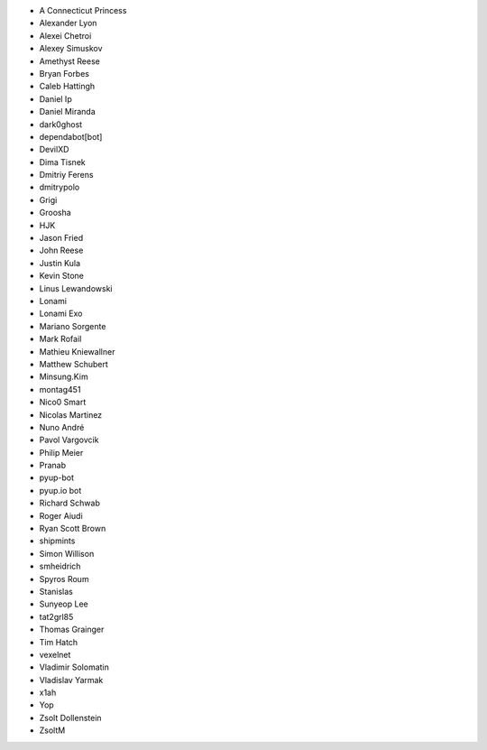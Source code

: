 * A Connecticut Princess
* Alexander Lyon
* Alexei Chetroi
* Alexey Simuskov
* Amethyst Reese
* Bryan Forbes
* Caleb Hattingh
* Daniel Ip
* Daniel Miranda
* dark0ghost
* dependabot[bot]
* DevilXD
* Dima Tisnek
* Dmitriy Ferens
* dmitrypolo
* Grigi
* Groosha
* HJK
* Jason Fried
* John Reese
* Justin Kula
* Kevin Stone
* Linus Lewandowski
* Lonami
* Lonami Exo
* Mariano Sorgente
* Mark Rofail
* Mathieu Kniewallner
* Matthew Schubert
* Minsung.Kim
* montag451
* Nico0 Smart
* Nicolas Martinez
* Nuno André
* Pavol Vargovcik
* Philip Meier
* Pranab
* pyup-bot
* pyup.io bot
* Richard Schwab
* Roger Aiudi
* Ryan Scott Brown
* shipmints
* Simon Willison
* smheidrich
* Spyros Roum
* Stanislas
* Sunyeop Lee
* tat2grl85
* Thomas Grainger
* Tim Hatch
* vexelnet
* Vladimir Solomatin
* Vladislav Yarmak
* x1ah
* Yop
* Zsolt Dollenstein
* ZsoltM
